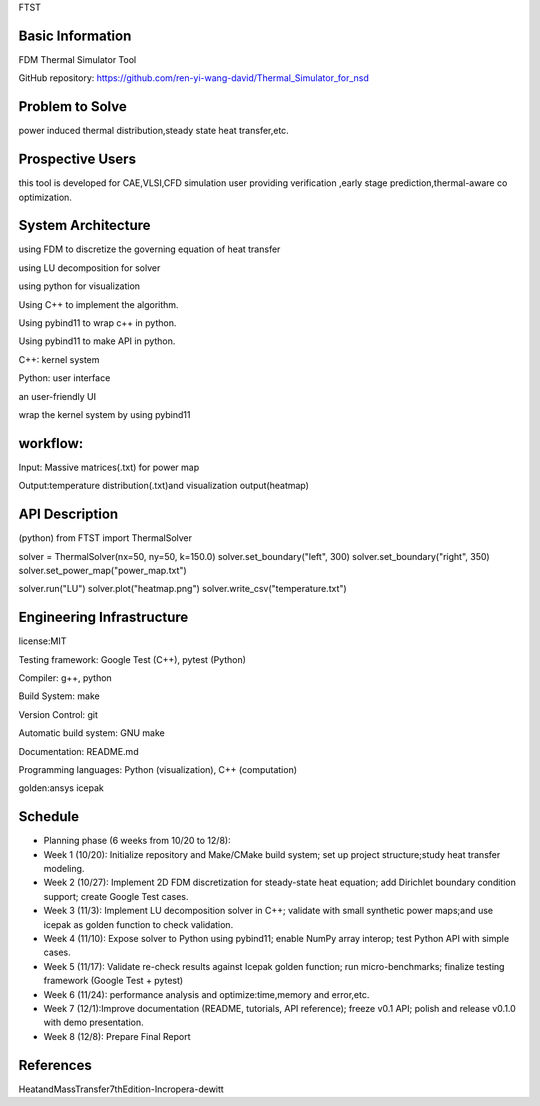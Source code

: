
FTST

Basic Information
=================
FDM Thermal Simulator Tool

GitHub repository: https://github.com/ren-yi-wang-david/Thermal_Simulator_for_nsd

Problem to Solve
================
power induced thermal distribution,steady state heat transfer,etc.

Prospective Users
=================
this tool is developed for CAE,VLSI,CFD simulation user providing verification ,early stage prediction,thermal-aware co optimization.

System Architecture
===================
using FDM to discretize the governing equation of heat transfer

using  LU decomposition for solver

using python for visualization

Using C++ to implement the algorithm.

Using pybind11 to wrap c++ in python.

Using pybind11 to make API in python.

C++: kernel system

Python: user interface

an user-friendly UI

wrap the kernel system by using pybind11

workflow:
===============
Input: Massive matrices(.txt) for power map 

Output:temperature distribution(.txt)and visualization output(heatmap)

API Description
===============
(python)
from FTST import ThermalSolver

solver = ThermalSolver(nx=50, ny=50, k=150.0)
solver.set_boundary("left", 300)
solver.set_boundary("right", 350)
solver.set_power_map("power_map.txt")

solver.run("LU")
solver.plot("heatmap.png")
solver.write_csv("temperature.txt")

Engineering Infrastructure
==========================
license:MIT

Testing framework: Google Test (C++), pytest (Python)

Compiler: g++, python

Build System: make

Version Control: git

Automatic build system: GNU make

Documentation: README.md

Programming languages: Python (visualization), C++ (computation)

golden:ansys icepak

Schedule
========

* Planning phase (6 weeks from 10/20 to 12/8):

* Week 1 (10/20): Initialize repository and Make/CMake build system; set up project structure;study heat transfer modeling.

* Week 2 (10/27): Implement 2D FDM discretization for steady-state heat equation; add Dirichlet boundary condition support; create Google Test cases.

* Week 3 (11/3): Implement LU decomposition solver in C++; validate with small synthetic power maps;and use icepak as golden function to check validation.

* Week 4 (11/10): Expose solver to Python using pybind11; enable NumPy array interop; test Python API with simple cases.

* Week 5 (11/17): Validate re-check results against Icepak golden function; run micro-benchmarks; finalize testing framework (Google Test + pytest)

* Week 6 (11/24): performance analysis and optimize:time,memory and error,etc.

* Week 7 (12/1):Improve documentation (README, tutorials, API reference); freeze v0.1 API; polish and release v0.1.0 with demo presentation.

* Week 8 (12/8): Prepare Final Report

References
==========

HeatandMassTransfer7thEdition-Incropera-dewitt

